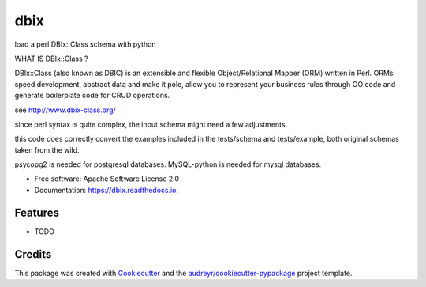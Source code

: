 ====
dbix
====


.. image:: https://img.shields.io/pypi/v/dbix.svg
        :target: https://pypi.python.org/pypi/dbix

.. image:: https://img.shields.io/travis/alexbodn/dbix.svg
        :target: https://travis-ci.org/alexbodn/dbix

.. image:: https://readthedocs.org/projects/dbix/badge/?version=latest
        :target: https://dbix.readthedocs.io/en/latest/?badge=latest
        :alt: Documentation Status

.. image:: https://pyup.io/repos/github/alexbodn/dbix/shield.svg
     :target: https://pyup.io/repos/github/alexbodn/dbix/
     :alt: Updates


load a perl DBIx::Class schema with python

WHAT IS DBIx::Class ?

DBIx::Class (also known as DBIC) is an extensible and 
flexible Object/Relational Mapper (ORM) written in Perl. 
ORMs speed development, abstract data and make it pole, 
allow you to represent your business rules through OO code 
and generate boilerplate code for CRUD operations.

see http://www.dbix-class.org/

since perl syntax is quite complex, 
the input schema might need a few adjustments.

this code does correctly convert the examples 
included in the tests/schema and tests/example, 
both original schemas taken from the wild.

psycopg2 is needed for postgresql databases.
MySQL-python is needed for mysql databases.

* Free software: Apache Software License 2.0
* Documentation: https://dbix.readthedocs.io.


Features
--------

* TODO

Credits
---------

This package was created with Cookiecutter_ and the `audreyr/cookiecutter-pypackage`_ project template.

.. _Cookiecutter: https://github.com/audreyr/cookiecutter
.. _`audreyr/cookiecutter-pypackage`: https://github.com/audreyr/cookiecutter-pypackage

